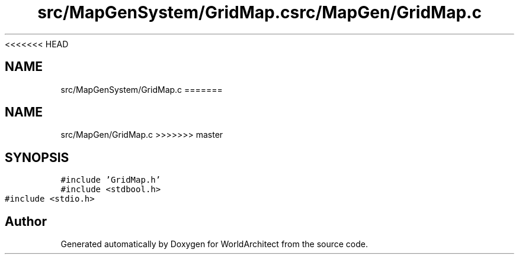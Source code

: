<<<<<<< HEAD
.TH "src/MapGenSystem/GridMap.c" 3 "Wed Jan 16 2019" "Version 0.0.1" "WorldArchitect" \" -*- nroff -*-
.ad l
.nh
.SH NAME
src/MapGenSystem/GridMap.c
=======
.TH "src/MapGen/GridMap.c" 3 "Thu Apr 4 2019" "Version 0.0.1" "WorldArchitect" \" -*- nroff -*-
.ad l
.nh
.SH NAME
src/MapGen/GridMap.c
>>>>>>> master
.SH SYNOPSIS
.br
.PP
\fC#include 'GridMap\&.h'\fP
.br
\fC#include <stdbool\&.h>\fP
.br
\fC#include <stdio\&.h>\fP
.br

.SH "Author"
.PP 
Generated automatically by Doxygen for WorldArchitect from the source code\&.
